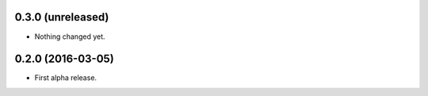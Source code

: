 
0.3.0 (unreleased)
------------------

- Nothing changed yet.


0.2.0 (2016-03-05)
------------------

- First alpha release.
